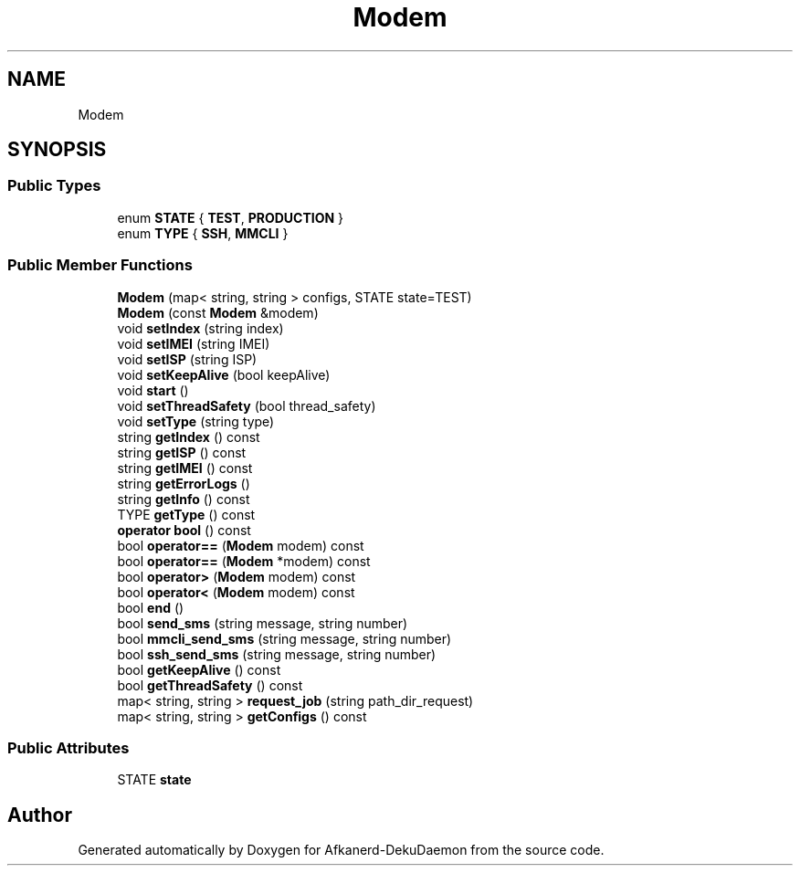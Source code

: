 .TH "Modem" 3 "Tue Mar 10 2020" "Version 0.5" "Afkanerd-DekuDaemon" \" -*- nroff -*-
.ad l
.nh
.SH NAME
Modem
.SH SYNOPSIS
.br
.PP
.SS "Public Types"

.in +1c
.ti -1c
.RI "enum \fBSTATE\fP { \fBTEST\fP, \fBPRODUCTION\fP }"
.br
.ti -1c
.RI "enum \fBTYPE\fP { \fBSSH\fP, \fBMMCLI\fP }"
.br
.in -1c
.SS "Public Member Functions"

.in +1c
.ti -1c
.RI "\fBModem\fP (map< string, string > configs, STATE state=TEST)"
.br
.ti -1c
.RI "\fBModem\fP (const \fBModem\fP &modem)"
.br
.ti -1c
.RI "void \fBsetIndex\fP (string index)"
.br
.ti -1c
.RI "void \fBsetIMEI\fP (string IMEI)"
.br
.ti -1c
.RI "void \fBsetISP\fP (string ISP)"
.br
.ti -1c
.RI "void \fBsetKeepAlive\fP (bool keepAlive)"
.br
.ti -1c
.RI "void \fBstart\fP ()"
.br
.ti -1c
.RI "void \fBsetThreadSafety\fP (bool thread_safety)"
.br
.ti -1c
.RI "void \fBsetType\fP (string type)"
.br
.ti -1c
.RI "string \fBgetIndex\fP () const"
.br
.ti -1c
.RI "string \fBgetISP\fP () const"
.br
.ti -1c
.RI "string \fBgetIMEI\fP () const"
.br
.ti -1c
.RI "string \fBgetErrorLogs\fP ()"
.br
.ti -1c
.RI "string \fBgetInfo\fP () const"
.br
.ti -1c
.RI "TYPE \fBgetType\fP () const"
.br
.ti -1c
.RI "\fBoperator bool\fP () const"
.br
.ti -1c
.RI "bool \fBoperator==\fP (\fBModem\fP modem) const"
.br
.ti -1c
.RI "bool \fBoperator==\fP (\fBModem\fP *modem) const"
.br
.ti -1c
.RI "bool \fBoperator>\fP (\fBModem\fP modem) const"
.br
.ti -1c
.RI "bool \fBoperator<\fP (\fBModem\fP modem) const"
.br
.ti -1c
.RI "bool \fBend\fP ()"
.br
.ti -1c
.RI "bool \fBsend_sms\fP (string message, string number)"
.br
.ti -1c
.RI "bool \fBmmcli_send_sms\fP (string message, string number)"
.br
.ti -1c
.RI "bool \fBssh_send_sms\fP (string message, string number)"
.br
.ti -1c
.RI "bool \fBgetKeepAlive\fP () const"
.br
.ti -1c
.RI "bool \fBgetThreadSafety\fP () const"
.br
.ti -1c
.RI "map< string, string > \fBrequest_job\fP (string path_dir_request)"
.br
.ti -1c
.RI "map< string, string > \fBgetConfigs\fP () const"
.br
.in -1c
.SS "Public Attributes"

.in +1c
.ti -1c
.RI "STATE \fBstate\fP"
.br
.in -1c

.SH "Author"
.PP 
Generated automatically by Doxygen for Afkanerd-DekuDaemon from the source code\&.
